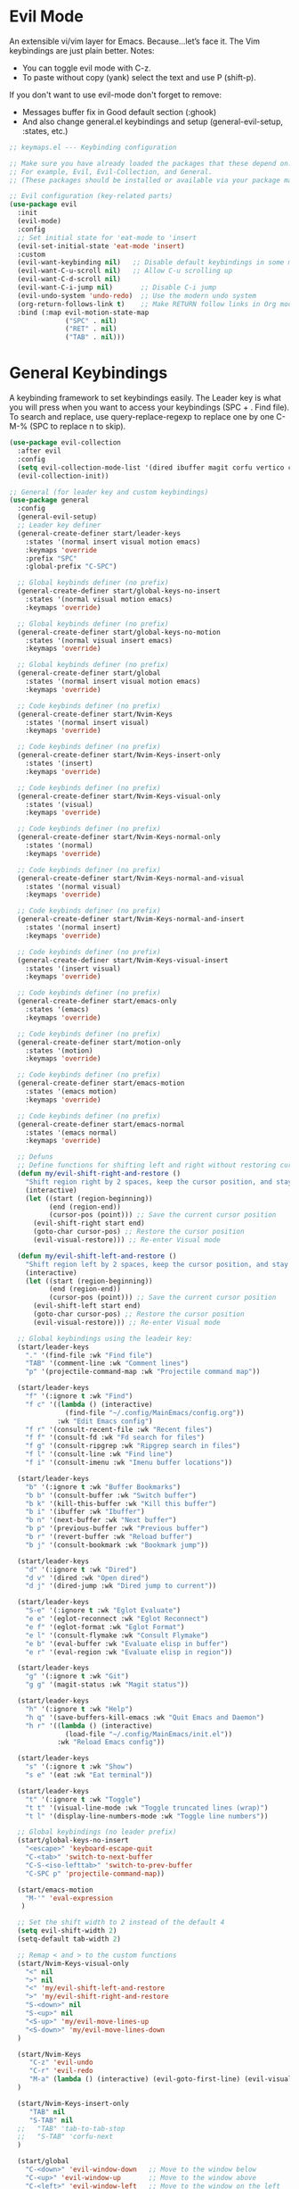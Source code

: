  #+PROPERTY: header-args:emacs-lisp :tangle ./keymaps.el :mkdirp yes

* Evil Mode
An extensible vi/vim layer for Emacs. Because…let’s face it. The Vim keybindings are just plain better.
Notes:
- You can toggle evil mode with C-z.
- To paste without copy (yank) select the text and use P (shift-p).

If you don't want to use evil-mode don't forget to remove:
- Messages buffer fix in Good default section (:ghook)
- And also change general.el keybindings and setup (general-evil-setup, :states, etc.)
#+begin_src emacs-lisp
    ;; keymaps.el --- Keybinding configuration

    ;; Make sure you have already loaded the packages that these depend on.
    ;; For example, Evil, Evil-Collection, and General.
    ;; (These packages should be installed or available via your package manager.)

    ;; Evil configuration (key-related parts)
    (use-package evil
      :init
      (evil-mode)
      :config
      ;; Set initial state for 'eat-mode to 'insert
      (evil-set-initial-state 'eat-mode 'insert)
      :custom
      (evil-want-keybinding nil)   ;; Disable default keybindings in some modes
      (evil-want-C-u-scroll nil)   ;; Allow C-u scrolling up
      (evil-want-C-d-scroll nil)
      (evil-want-C-i-jump nil)       ;; Disable C-i jump
      (evil-undo-system 'undo-redo)  ;; Use the modern undo system
      (org-return-follows-link t)    ;; Make RETURN follow links in Org mode
      :bind (:map evil-motion-state-map
                  ("SPC" . nil)
                  ("RET" . nil)
                  ("TAB" . nil)))

#+end_src

* General Keybindings
A keybinding framework to set keybindings easily.
The Leader key is what you will press when you want to access your keybindings (SPC + . Find file).
To search and replace, use query-replace-regexp to replace one by one C-M-% (SPC to replace n to skip).
#+begin_src emacs-lisp :tangle keymaps.el
    (use-package evil-collection
      :after evil
      :config
      (setq evil-collection-mode-list '(dired ibuffer magit corfu vertico consult))
      (evil-collection-init))

    ;; General (for leader key and custom keybindings)
    (use-package general
      :config
      (general-evil-setup)
      ;; Leader key definer
      (general-create-definer start/leader-keys
        :states '(normal insert visual motion emacs)
        :keymaps 'override
        :prefix "SPC"
        :global-prefix "C-SPC")

      ;; Global keybinds definer (no prefix)
      (general-create-definer start/global-keys-no-insert
        :states '(normal visual motion emacs)
        :keymaps 'override)
      
      ;; Global keybinds definer (no prefix)
      (general-create-definer start/global-keys-no-motion
        :states '(normal visual insert emacs)
        :keymaps 'override)
    	
      ;; Global keybinds definer (no prefix)
      (general-create-definer start/global
        :states '(normal insert visual motion emacs)
        :keymaps 'override)

      ;; Code keybinds definer (no prefix)
      (general-create-definer start/Nvim-Keys
        :states '(normal insert visual)
        :keymaps 'override)
      
      ;; Code keybinds definer (no prefix)
      (general-create-definer start/Nvim-Keys-insert-only
        :states '(insert)
        :keymaps 'override)
      
      ;; Code keybinds definer (no prefix)
      (general-create-definer start/Nvim-Keys-visual-only
        :states '(visual)
        :keymaps 'override)

      ;; Code keybinds definer (no prefix)
      (general-create-definer start/Nvim-Keys-normal-only
        :states '(normal)
        :keymaps 'override)

      ;; Code keybinds definer (no prefix)
      (general-create-definer start/Nvim-Keys-normal-and-visual
        :states '(normal visual)
        :keymaps 'override)

      ;; Code keybinds definer (no prefix)
      (general-create-definer start/Nvim-Keys-normal-and-insert
        :states '(normal insert)
        :keymaps 'override)
      
      ;; Code keybinds definer (no prefix)
      (general-create-definer start/Nvim-Keys-visual-insert
        :states '(insert visual)
        :keymaps 'override)
      
      ;; Code keybinds definer (no prefix)
      (general-create-definer start/emacs-only
        :states '(emacs)
        :keymaps 'override)

      ;; Code keybinds definer (no prefix)
      (general-create-definer start/motion-only
        :states '(motion)
        :keymaps 'override)

      ;; Code keybinds definer (no prefix)
      (general-create-definer start/emacs-motion
        :states '(emacs motion)
        :keymaps 'override)

      ;; Code keybinds definer (no prefix)
      (general-create-definer start/emacs-normal
        :states '(emacs normal)
        :keymaps 'override)

      ;; Defuns 
      ;; Define functions for shifting left and right without restoring cursor position
      (defun my/evil-shift-right-and-restore ()
        "Shift region right by 2 spaces, keep the cursor position, and stay in Visual mode."
        (interactive)
        (let ((start (region-beginning))
              (end (region-end))
              (cursor-pos (point))) ;; Save the current cursor position
          (evil-shift-right start end)
          (goto-char cursor-pos) ;; Restore the cursor position
          (evil-visual-restore))) ;; Re-enter Visual mode

      (defun my/evil-shift-left-and-restore ()
        "Shift region left by 2 spaces, keep the cursor position, and stay in Visual mode."
        (interactive)
        (let ((start (region-beginning))
              (end (region-end))
              (cursor-pos (point))) ;; Save the current cursor position
          (evil-shift-left start end)
          (goto-char cursor-pos) ;; Restore the cursor position
          (evil-visual-restore))) ;; Re-enter Visual mode

      ;; Global keybindings using the leadeir key:
      (start/leader-keys
        "." '(find-file :wk "Find file")
        "TAB" '(comment-line :wk "Comment lines")
        "p" '(projectile-command-map :wk "Projectile command map"))

      (start/leader-keys
        "f" '(:ignore t :wk "Find")
        "f c" '((lambda () (interactive)
                  (find-file "~/.config/MainEmacs/config.org"))
                :wk "Edit Emacs config")
        "f r" '(consult-recent-file :wk "Recent files")
        "f f" '(consult-fd :wk "Fd search for files")
        "f g" '(consult-ripgrep :wk "Ripgrep search in files")
        "f l" '(consult-line :wk "Find line")
        "f i" '(consult-imenu :wk "Imenu buffer locations"))

      (start/leader-keys
        "b" '(:ignore t :wk "Buffer Bookmarks")
        "b b" '(consult-buffer :wk "Switch buffer")
        "b k" '(kill-this-buffer :wk "Kill this buffer")
        "b i" '(ibuffer :wk "Ibuffer")
        "b n" '(next-buffer :wk "Next buffer")
        "b p" '(previous-buffer :wk "Previous buffer")
        "b r" '(revert-buffer :wk "Reload buffer")
        "b j" '(consult-bookmark :wk "Bookmark jump"))

      (start/leader-keys
        "d" '(:ignore t :wk "Dired")
        "d v" '(dired :wk "Open dired")
        "d j" '(dired-jump :wk "Dired jump to current"))

      (start/leader-keys
        "S-e" '(:ignore t :wk "Eglot Evaluate")
        "e e" '(eglot-reconnect :wk "Eglot Reconnect")
        "e f" '(eglot-format :wk "Eglot Format")
        "e l" '(consult-flymake :wk "Consult Flymake")
        "e b" '(eval-buffer :wk "Evaluate elisp in buffer")
        "e r" '(eval-region :wk "Evaluate elisp in region"))

      (start/leader-keys
        "g" '(:ignore t :wk "Git")
        "g g" '(magit-status :wk "Magit status"))

      (start/leader-keys
        "h" '(:ignore t :wk "Help")
        "h q" '(save-buffers-kill-emacs :wk "Quit Emacs and Daemon")
        "h r" '((lambda () (interactive)
                  (load-file "~/.config/MainEmacs/init.el"))
                :wk "Reload Emacs config"))

      (start/leader-keys
        "s" '(:ignore t :wk "Show")
        "s e" '(eat :wk "Eat terminal"))

      (start/leader-keys
        "t" '(:ignore t :wk "Toggle")
        "t t" '(visual-line-mode :wk "Toggle truncated lines (wrap)")
        "t l" '(display-line-numbers-mode :wk "Toggle line numbers"))

      ;; Global keybindings (no leader prefix)
      (start/global-keys-no-insert
        "<escape>" 'keyboard-escape-quit
        "C-<tab>" 'switch-to-next-buffer
        "C-S-<iso-lefttab>" 'switch-to-prev-buffer
        "C-SPC p" 'projectile-command-map))      
          
      (start/emacs-motion			
        "M-'" 'eval-expression				
       )

      ;; Set the shift width to 2 instead of the default 4
      (setq evil-shift-width 2)
      (setq-default tab-width 2)

      ;; Remap < and > to the custom functions
      (start/Nvim-Keys-visual-only
        "<" nil
        ">" nil
        "<" 'my/evil-shift-left-and-restore
        ">" 'my/evil-shift-right-and-restore
        "S-<down>" nil
        "S-<up>" nil
        "<S-up>" 'my/evil-move-lines-up
        "<S-down>" 'my/evil-move-lines-down
      )

      (start/Nvim-Keys
         "C-z" 'evil-undo
         "C-r" 'evil-redo
         "M-a" (lambda () (interactive) (evil-goto-first-line) (evil-visual-line) (evil-goto-line) (move-end-of-line nil))
      )

      (start/Nvim-Keys-insert-only
      	 "TAB" nil
         "S-TAB" nil
      ;;   "TAB" 'tab-to-tab-stop
      ;;   "S-TAB" 'corfu-next
      )

      (start/global
        "C-<down>" 'evil-window-down   ;; Move to the window below
        "C-<up>" 'evil-window-up       ;; Move to the window above
        "C-<left>" 'evil-window-left   ;; Move to the window on the left
        "C-<right>" 'evil-window-right ;; Move to the window on the right
      )

      (start/emacs-normal
    		"SPC u p" 'package-upgrade-all
        "SPC q" 'kill-buffer-and-window
    		"SPC e" nil
        "SPC e" 'treemacs
    		"t t" 'eat
    		;; "t t" 'vterm
      )

      (start/Nvim-Keys-normal-only
        "C-s" nil
        "C-s" (lambda () (interactive) (save-buffer) (org-babel-tangle))
      )

      ;; Keybindings matching Neovim behavior
      (start/Nvim-Keys-normal-and-visual
        "S-<up>"   'drag-stuff-up
    		"S-<down>" 'drag-stuff-down
      )

#+end_src

* needed for file to connect to the main init
#+begin_src emacs-lisp
(provide 'keymaps)
#+end_src
